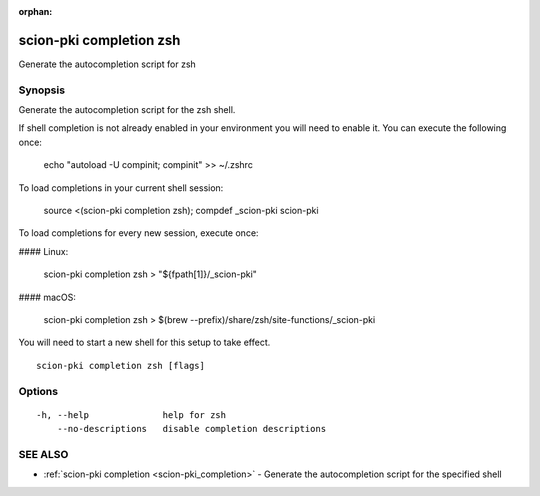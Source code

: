 :orphan:

.. _scion-pki_completion_zsh:

scion-pki completion zsh
------------------------

Generate the autocompletion script for zsh

Synopsis
~~~~~~~~


Generate the autocompletion script for the zsh shell.

If shell completion is not already enabled in your environment you will need
to enable it.  You can execute the following once:

	echo "autoload -U compinit; compinit" >> ~/.zshrc

To load completions in your current shell session:

	source <(scion-pki completion zsh); compdef _scion-pki scion-pki

To load completions for every new session, execute once:

#### Linux:

	scion-pki completion zsh > "${fpath[1]}/_scion-pki"

#### macOS:

	scion-pki completion zsh > $(brew --prefix)/share/zsh/site-functions/_scion-pki

You will need to start a new shell for this setup to take effect.


::

  scion-pki completion zsh [flags]

Options
~~~~~~~

::

  -h, --help              help for zsh
      --no-descriptions   disable completion descriptions

SEE ALSO
~~~~~~~~

* :ref:`scion-pki completion <scion-pki_completion>` 	 - Generate the autocompletion script for the specified shell

